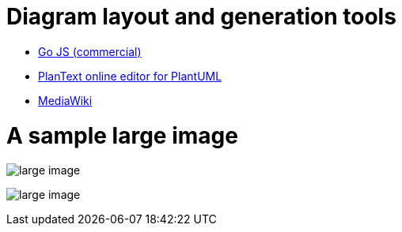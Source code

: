 = Diagram layout and generation tools

* http://gojs.net/latest[Go JS (commercial)]
* http://www.planttext.com/planttext[PlanText online editor for PlantUML]
* https://www.mediawiki.org/w/index.php?title=Special:Book&bookcmd=book_creator&referer=Manual%3AContents[MediaWiki]

= A sample large image

image:out/grouping-components.png[large image]

image:out/grouping-components.png[large image]